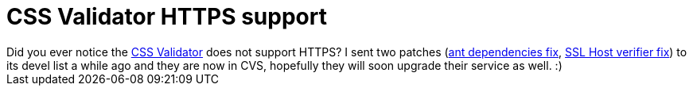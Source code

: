 = CSS Validator HTTPS support

:slug: css-validator-https-support
:category: hacking
:tags: en
:date: 2010-06-21T01:11:41Z
++++
Did you ever notice the <a href="http://jigsaw.w3.org/css-validator/">CSS Validator</a> does not support HTTPS? I sent two patches (<a href="http://dev.w3.org/cvsweb/2002/css-validator/build.xml#rev1.17">ant dependencies fix</a>, <a href="http://dev.w3.org/cvsweb/2002/css-validator/org/w3c/css/css/DocumentParser.java#rev1.5">SSL Host verifier fix</a>) to its devel list a while ago and they are now in CVS, hopefully they will soon upgrade their service as well. :)
++++
